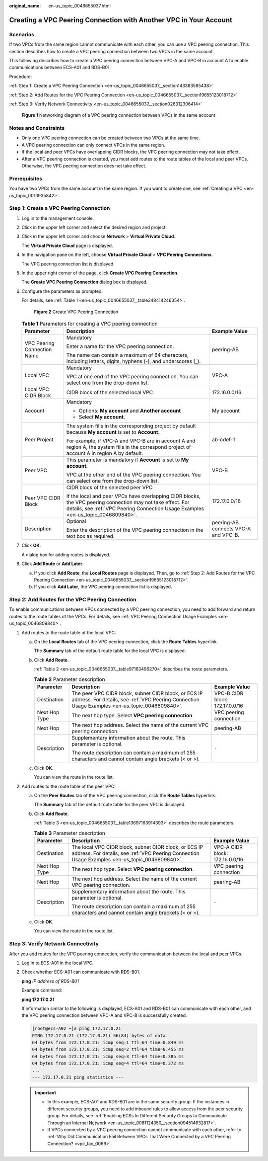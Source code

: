 :original_name: en-us_topic_0046655037.html

.. _en-us_topic_0046655037:

Creating a VPC Peering Connection with Another VPC in Your Account
==================================================================

Scenarios
---------

If two VPCs from the same region cannot communicate with each other, you can use a VPC peering connection. This section describes how to create a VPC peering connection between two VPCs in the same account.

This following describes how to create a VPC peering connection between VPC-A and VPC-B in account A to enable communications between ECS-A01 and RDS-B01.

Procedure:

:ref:`Step 1: Create a VPC Peering Connection <en-us_topic_0046655037__section143383585438>`

:ref:`Step 2: Add Routes for the VPC Peering Connection <en-us_topic_0046655037__section19655123018712>`

:ref:`Step 3: Verify Network Connectivity <en-us_topic_0046655037__section026312306414>`


.. figure:: /_static/images/en-us_image_0000001512876289.png
   :alt: **Figure 1** Networking diagram of a VPC peering connection between VPCs in the same account

   **Figure 1** Networking diagram of a VPC peering connection between VPCs in the same account

Notes and Constraints
---------------------

-  Only one VPC peering connection can be created between two VPCs at the same time.
-  A VPC peering connection can only connect VPCs in the same region.
-  If the local and peer VPCs have overlapping CIDR blocks, the VPC peering connection may not take effect.
-  After a VPC peering connection is created, you must add routes to the route tables of the local and peer VPCs. Otherwise, the VPC peering connection does not take effect.

Prerequisites
-------------

You have two VPCs from the same account in the same region. If you want to create one, see :ref:`Creating a VPC <en-us_topic_0013935842>`.

.. _en-us_topic_0046655037__section143383585438:

Step 1: Create a VPC Peering Connection
---------------------------------------

#. Log in to the management console.

2. Click |image1| in the upper left corner and select the desired region and project.

3. Click |image2| in the upper left corner and choose **Network** > **Virtual Private Cloud**.

   The **Virtual Private Cloud** page is displayed.

4. In the navigation pane on the left, choose **Virtual Private Cloud** > **VPC Peering Connections**.

   The VPC peering connection list is displayed.

5. In the upper right corner of the page, click **Create VPC Peering Connection**.

   The **Create VPC Peering Connection** dialog box is displayed.

6. Configure the parameters as prompted.

   For details, see :ref:`Table 1 <en-us_topic_0046655037__table348414246354>`.


   .. figure:: /_static/images/en-us_image_0167839112.png
      :alt: **Figure 2** Create VPC Peering Connection

      **Figure 2** Create VPC Peering Connection

   .. _en-us_topic_0046655037__table348414246354:

   .. table:: **Table 1** Parameters for creating a VPC peering connection

      +-----------------------------+--------------------------------------------------------------------------------------------------------------------------------------------------------------------------------------------------+--------------------------------------+
      | Parameter                   | Description                                                                                                                                                                                      | Example Value                        |
      +=============================+==================================================================================================================================================================================================+======================================+
      | VPC Peering Connection Name | Mandatory                                                                                                                                                                                        | peering-AB                           |
      |                             |                                                                                                                                                                                                  |                                      |
      |                             | Enter a name for the VPC peering connection.                                                                                                                                                     |                                      |
      |                             |                                                                                                                                                                                                  |                                      |
      |                             | The name can contain a maximum of 64 characters, including letters, digits, hyphens (-), and underscores (_).                                                                                    |                                      |
      +-----------------------------+--------------------------------------------------------------------------------------------------------------------------------------------------------------------------------------------------+--------------------------------------+
      | Local VPC                   | Mandatory                                                                                                                                                                                        | VPC-A                                |
      |                             |                                                                                                                                                                                                  |                                      |
      |                             | VPC at one end of the VPC peering connection. You can select one from the drop-down list.                                                                                                        |                                      |
      +-----------------------------+--------------------------------------------------------------------------------------------------------------------------------------------------------------------------------------------------+--------------------------------------+
      | Local VPC CIDR Block        | CIDR block of the selected local VPC                                                                                                                                                             | 172.16.0.0/16                        |
      +-----------------------------+--------------------------------------------------------------------------------------------------------------------------------------------------------------------------------------------------+--------------------------------------+
      | Account                     | Mandatory                                                                                                                                                                                        | My account                           |
      |                             |                                                                                                                                                                                                  |                                      |
      |                             | -  Options: **My account** and **Another account**                                                                                                                                               |                                      |
      |                             | -  Select **My account**.                                                                                                                                                                        |                                      |
      +-----------------------------+--------------------------------------------------------------------------------------------------------------------------------------------------------------------------------------------------+--------------------------------------+
      | Peer Project                | The system fills in the corresponding project by default because **My account** is set to **Account**.                                                                                           | ab-cdef-1                            |
      |                             |                                                                                                                                                                                                  |                                      |
      |                             | For example, if VPC-A and VPC-B are in account A and region A, the system fills in the correspond project of account A in region A by default.                                                   |                                      |
      +-----------------------------+--------------------------------------------------------------------------------------------------------------------------------------------------------------------------------------------------+--------------------------------------+
      | Peer VPC                    | This parameter is mandatory if **Account** is set to **My account**.                                                                                                                             | VPC-B                                |
      |                             |                                                                                                                                                                                                  |                                      |
      |                             | VPC at the other end of the VPC peering connection. You can select one from the drop-down list.                                                                                                  |                                      |
      +-----------------------------+--------------------------------------------------------------------------------------------------------------------------------------------------------------------------------------------------+--------------------------------------+
      | Peer VPC CIDR Block         | CIDR block of the selected peer VPC                                                                                                                                                              | 172.17.0.0/16                        |
      |                             |                                                                                                                                                                                                  |                                      |
      |                             | If the local and peer VPCs have overlapping CIDR blocks, the VPC peering connection may not take effect. For details, see :ref:`VPC Peering Connection Usage Examples <en-us_topic_0046809840>`. |                                      |
      +-----------------------------+--------------------------------------------------------------------------------------------------------------------------------------------------------------------------------------------------+--------------------------------------+
      | Description                 | Optional                                                                                                                                                                                         | peering-AB connects VPC-A and VPC-B. |
      |                             |                                                                                                                                                                                                  |                                      |
      |                             | Enter the description of the VPC peering connection in the text box as required.                                                                                                                 |                                      |
      +-----------------------------+--------------------------------------------------------------------------------------------------------------------------------------------------------------------------------------------------+--------------------------------------+

7. Click **OK**.

   A dialog box for adding routes is displayed.

8. Click **Add Route** or **Add Later**.

   a. If you click **Add Route**, the **Local Routes** page is displayed. Then, go to :ref:`Step 2: Add Routes for the VPC Peering Connection <en-us_topic_0046655037__section19655123018712>`.
   b. If you click **Add Later**, the VPC peering connection list is displayed.

.. _en-us_topic_0046655037__section19655123018712:

Step 2: Add Routes for the VPC Peering Connection
-------------------------------------------------

To enable communications between VPCs connected by a VPC peering connection, you need to add forward and return routes to the route tables of the VPCs. For details, see :ref:`VPC Peering Connection Usage Examples <en-us_topic_0046809840>`.

#. Add routes to the route table of the local VPC:

   a. On the **Local Routes** tab of the VPC peering connection, click the **Route Tables** hyperlink.

      The **Summary** tab of the default route table for the local VPC is displayed.

   b. Click **Add Route**.

      :ref:`Table 2 <en-us_topic_0046655037__table97163496270>` describes the route parameters.

      .. _en-us_topic_0046655037__table97163496270:

      .. table:: **Table 2** Parameter description

         +-----------------------+--------------------------------------------------------------------------------------------------------------------------------------------------------+---------------------------------+
         | Parameter             | Description                                                                                                                                            | Example Value                   |
         +=======================+========================================================================================================================================================+=================================+
         | Destination           | The peer VPC CIDR block, subnet CIDR block, or ECS IP address. For details, see :ref:`VPC Peering Connection Usage Examples <en-us_topic_0046809840>`. | VPC-B CIDR block: 172.17.0.0/16 |
         +-----------------------+--------------------------------------------------------------------------------------------------------------------------------------------------------+---------------------------------+
         | Next Hop Type         | The next hop type. Select **VPC peering connection**.                                                                                                  | VPC peering connection          |
         +-----------------------+--------------------------------------------------------------------------------------------------------------------------------------------------------+---------------------------------+
         | Next Hop              | The next hop address. Select the name of the current VPC peering connection.                                                                           | peering-AB                      |
         +-----------------------+--------------------------------------------------------------------------------------------------------------------------------------------------------+---------------------------------+
         | Description           | Supplementary information about the route. This parameter is optional.                                                                                 | ``-``                           |
         |                       |                                                                                                                                                        |                                 |
         |                       | The route description can contain a maximum of 255 characters and cannot contain angle brackets (< or >).                                              |                                 |
         +-----------------------+--------------------------------------------------------------------------------------------------------------------------------------------------------+---------------------------------+

   c. Click **OK**.

      You can view the route in the route list.

2. Add routes to the route table of the peer VPC:

   a. On the **Peer Routes** tab of the VPC peering connection, click the **Route Tables** hyperlink.

      The **Summary** tab of the default route table for the peer VPC is displayed.

   b. Click **Add Route**.

      :ref:`Table 3 <en-us_topic_0046655037__table13697163914393>` describes the route parameters.

      .. _en-us_topic_0046655037__table13697163914393:

      .. table:: **Table 3** Parameter description

         +-----------------------+---------------------------------------------------------------------------------------------------------------------------------------------------------+---------------------------------+
         | Parameter             | Description                                                                                                                                             | Example Value                   |
         +=======================+=========================================================================================================================================================+=================================+
         | Destination           | The local VPC CIDR block, subnet CIDR block, or ECS IP address. For details, see :ref:`VPC Peering Connection Usage Examples <en-us_topic_0046809840>`. | VPC-A CIDR block: 172.16.0.0/16 |
         +-----------------------+---------------------------------------------------------------------------------------------------------------------------------------------------------+---------------------------------+
         | Next Hop Type         | The next hop type. Select **VPC peering connection**.                                                                                                   | VPC peering connection          |
         +-----------------------+---------------------------------------------------------------------------------------------------------------------------------------------------------+---------------------------------+
         | Next Hop              | The next hop address. Select the name of the current VPC peering connection.                                                                            | peering-AB                      |
         +-----------------------+---------------------------------------------------------------------------------------------------------------------------------------------------------+---------------------------------+
         | Description           | Supplementary information about the route. This parameter is optional.                                                                                  | ``-``                           |
         |                       |                                                                                                                                                         |                                 |
         |                       | The route description can contain a maximum of 255 characters and cannot contain angle brackets (< or >).                                               |                                 |
         +-----------------------+---------------------------------------------------------------------------------------------------------------------------------------------------------+---------------------------------+

   c. Click **OK**.

      You can view the route in the route list.

.. _en-us_topic_0046655037__section026312306414:

Step 3: Verify Network Connectivity
-----------------------------------

After you add routes for the VPC peering connection, verify the communication between the local and peer VPCs.

#. Log in to ECS-A01 in the local VPC.

#. Check whether ECS-A01 can communicate with RDS-B01.

   **ping** *IP address of RDS-B01*

   Example command:

   **ping 172.17.0.21**

   If information similar to the following is displayed, ECS-A01 and RDS-B01 can communicate with each other, and the VPC peering connection between VPC-A and VPC-B is successfully created.

   .. code-block:: console

      [root@ecs-A02 ~]# ping 172.17.0.21
      PING 172.17.0.21 (172.17.0.21) 56(84) bytes of data.
      64 bytes from 172.17.0.21: icmp_seq=1 ttl=64 time=0.849 ms
      64 bytes from 172.17.0.21: icmp_seq=2 ttl=64 time=0.455 ms
      64 bytes from 172.17.0.21: icmp_seq=3 ttl=64 time=0.385 ms
      64 bytes from 172.17.0.21: icmp_seq=4 ttl=64 time=0.372 ms
      ...
      --- 172.17.0.21 ping statistics ---

   .. important::

      -  In this example, ECS-A01 and RDS-B01 are in the same security group. If the instances in different security groups, you need to add inbound rules to allow access from the peer security group. For details, see :ref:`Enabling ECSs In Different Security Groups to Communicate Through an Internal Network <en-us_topic_0081124350__section094514632817>`.
      -  If VPCs connected by a VPC peering connection cannot communicate with each other, refer to :ref:`Why Did Communication Fail Between VPCs That Were Connected by a VPC Peering Connection? <vpc_faq_0069>`.

.. |image1| image:: /_static/images/en-us_image_0141273034.png
.. |image2| image:: /_static/images/en-us_image_0000001627056086.png

